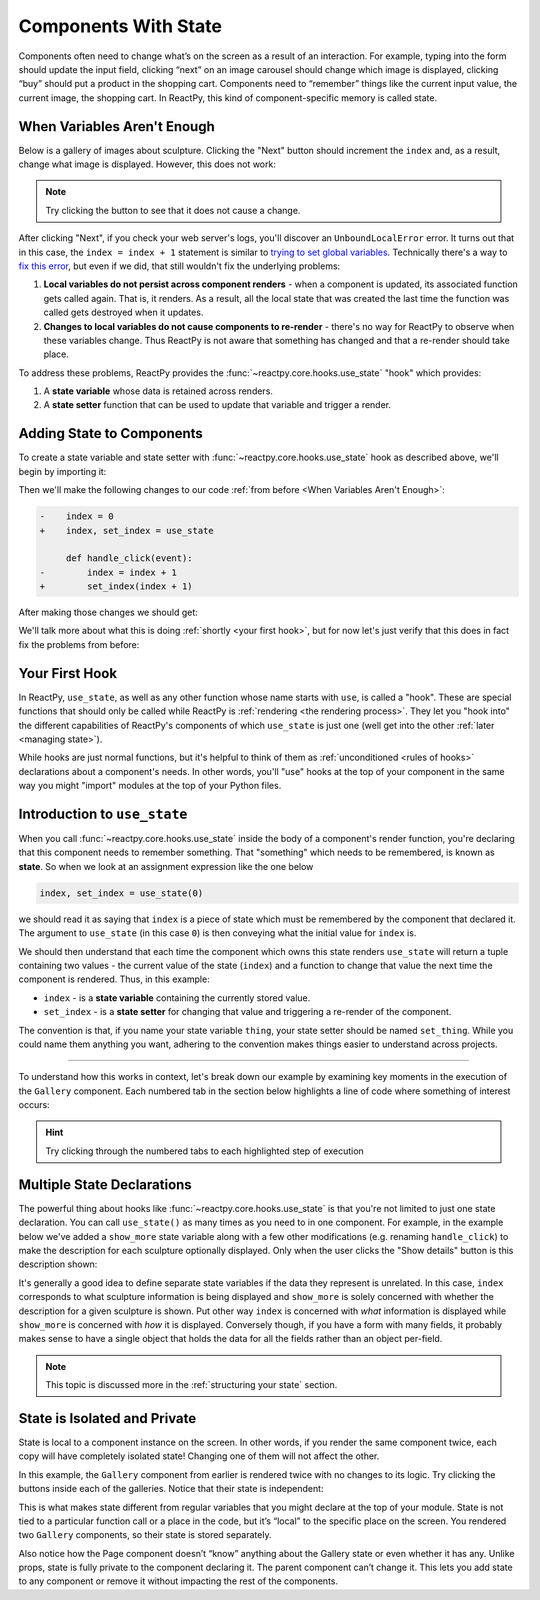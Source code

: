 Components With State
=====================

Components often need to change what’s on the screen as a result of an interaction. For
example, typing into the form should update the input field, clicking “next” on an image
carousel should change which image is displayed, clicking “buy” should put a product in
the shopping cart. Components need to “remember” things like the current input value,
the current image, the shopping cart. In ReactPy, this kind of component-specific memory is
called state.


When Variables Aren't Enough
----------------------------

Below is a gallery of images about sculpture. Clicking the "Next" button should
increment the ``index`` and, as a result, change what image is displayed. However, this
does not work:

.. reactpy:: _examples/when_variables_are_not_enough

.. note::

    Try clicking the button to see that it does not cause a change.

After clicking "Next", if you check your web server's logs, you'll discover an
``UnboundLocalError`` error. It turns out that in this case, the ``index = index + 1``
statement is similar to `trying to set global variables
<https://stackoverflow.com/questions/9264763/dont-understand-why-unboundlocalerror-occurs-closure>`__.
Technically there's a way to `fix this error
<https://docs.python.org/3/reference/simple_stmts.html#nonlocal>`__, but even if we did,
that still wouldn't fix the underlying problems:

1. **Local variables do not persist across component renders** - when a component is
   updated, its associated function gets called again. That is, it renders. As a result,
   all the local state that was created the last time the function was called gets
   destroyed when it updates.

2. **Changes to local variables do not cause components to re-render** - there's no way
   for ReactPy to observe when these variables change. Thus ReactPy is not aware that
   something has changed and that a re-render should take place.

To address these problems, ReactPy provides the :func:`~reactpy.core.hooks.use_state` "hook"
which provides:

1. A **state variable** whose data is retained across renders.

2. A **state setter** function that can be used to update that variable and trigger a
   render.


Adding State to Components
--------------------------

To create a state variable and state setter with :func:`~reactpy.core.hooks.use_state` hook
as described above, we'll begin by importing it:

.. testcode::

    from reactpy import use_state

Then we'll make the following changes to our code :ref:`from before <When Variables
Aren't Enough>`:

.. code-block:: diff

    -    index = 0
    +    index, set_index = use_state

         def handle_click(event):
    -        index = index + 1
    +        set_index(index + 1)

After making those changes we should get:

.. code-block::
    :linenos:
    :lineno-start: 14

        index, set_index = use_state(0)

        def handle_click(event):
            set_index(index + 1)

We'll talk more about what this is doing :ref:`shortly <your first hook>`, but for
now let's just verify that this does in fact fix the problems from before:

.. reactpy:: _examples/adding_state_variable


Your First Hook
---------------

In ReactPy, ``use_state``, as well as any other function whose name starts with ``use``, is
called a "hook". These are special functions that should only be called while ReactPy is
:ref:`rendering <the rendering process>`. They let you "hook into" the different
capabilities of ReactPy's components of which ``use_state`` is just one (well get into the
other :ref:`later <managing state>`).

While hooks are just normal functions, but it's helpful to think of them as
:ref:`unconditioned <rules of hooks>` declarations about a component's needs. In other
words, you'll "use" hooks at the top of your component in the same way you might
"import" modules at the top of your Python files.


.. _Introduction to use_state:

Introduction to ``use_state``
-----------------------------

When you call :func:`~reactpy.core.hooks.use_state` inside the body of a component's render
function, you're declaring that this component needs to remember something. That
"something" which needs to be remembered, is known as **state**. So when we look at an
assignment expression like the one below

.. code-block::

    index, set_index = use_state(0)

we should read it as saying that ``index`` is a piece of state which must be
remembered by the component that declared it. The argument to ``use_state`` (in this
case ``0``) is then conveying what the initial value for ``index`` is.

We should then understand that each time the component which owns this state renders
``use_state`` will return a tuple containing two values - the current value of the state
(``index``) and a function to change that value the next time the component is rendered.
Thus, in this example:

- ``index`` - is a **state variable** containing the currently stored value.
- ``set_index`` - is a **state setter** for changing that value and triggering a re-render
  of the component.

The convention is that, if you name your state variable ``thing``, your state setter
should be named ``set_thing``. While you could name them anything you want, adhering to
the convention makes things easier to understand across projects.

----

To understand how this works in context, let's break down our example by examining key
moments in the execution of the ``Gallery`` component. Each numbered tab in the section
below highlights a line of code where something of interest occurs:

.. hint::

    Try clicking through the numbered tabs to each highlighted step of execution

.. tab-set::

    .. tab-item:: 1

        .. raw:: html

            <h2>Initial render</h2>

        .. literalinclude:: _examples/adding_state_variable/main.py
            :lines: 12-33
            :emphasize-lines: 2

        At this point, we've just begun to render the ``Gallery`` component. As yet,
        ReactPy is not aware that this component has any state or what view it will
        display. This will change in a moment though when we move to the next line...

    .. tab-item:: 2

        .. raw:: html

            <h2>Initial state declaration</h2>

        .. literalinclude:: _examples/adding_state_variable/main.py
            :lines: 12-33
            :emphasize-lines: 3

        The ``Gallery`` component has just declared some state. ReactPy now knows that it
        must remember the ``index`` and trigger an update of this component when
        ``set_index`` is called. Currently the value of ``index`` is ``0`` as per the
        default value given to ``use_state``. Thus, the resulting view will display
        information about the first item in our ``sculpture_data`` list.

    .. tab-item:: 3

        .. raw:: html

            <h2>Define event handler</h2>

        .. literalinclude:: _examples/adding_state_variable/main.py
            :lines: 12-33
            :emphasize-lines: 5

        We've now defined an event handler that we intend to assign to a button in the
        view. This will respond once the user clicks that button. The action this
        handler performs is to update the value of ``index`` and schedule our ``Gallery``
        component to update.

    .. tab-item:: 4

        .. raw:: html

            <h2>Return the view</h2>

        .. literalinclude:: _examples/adding_state_variable/main.py
            :lines: 12-33
            :emphasize-lines: 16

        The ``handle_click`` function we defined above has now been assigned to a button
        in the view and we are about to display information about the first item in out
        ``sculpture_data`` list. When the view is ultimately displayed, if a user clicks
        the "Next" button, the handler we just assigned will be triggered. Until that
        point though, the application will remain static.

    .. tab-item:: 5

        .. raw:: html

            <h2>User interaction</h2>

        .. literalinclude:: _examples/adding_state_variable/main.py
            :lines: 12-33
            :emphasize-lines: 5

        A user has just clicked the button 🖱️! ReactPy has sent information about the event
        to the ``handle_click`` function and it is about to execute. In a moment we will
        update the state of this component and schedule a re-render.

    .. tab-item:: 6

        .. raw:: html

            <h2>New state is set</h2>

        .. literalinclude:: _examples/adding_state_variable/main.py
            :lines: 12-33
            :emphasize-lines: 6

        We've just now told ReactPy that we want to update the state of our ``Gallery`` and
        that it needs to be re-rendered. More specifically, we are incrementing its
        ``index``, and once ``Gallery`` re-renders the index *will* be ``1``.
        Importantly, at this point, the value of ``index`` is still ``0``! This will
        only change once the component begins to re-render.

    .. tab-item:: 7

        .. raw:: html

            <h2>Next render begins</h2>

        .. literalinclude:: _examples/adding_state_variable/main.py
            :lines: 12-33
            :emphasize-lines: 2

        The scheduled re-render of ``Gallery`` has just begun. ReactPy has now updated its
        internal state store such that, the next time we call ``use_state`` we will get
        back the updated value of ``index``.

    .. tab-item:: 8

        .. raw:: html

            <h2>Next state is acquired</h2>

        .. literalinclude:: _examples/adding_state_variable/main.py
            :lines: 12-33
            :emphasize-lines: 3

        With ReactPy's state store updated, as we call ``use_state``, instead of returning
        ``0`` for the value of ``index`` as it did before, ReactPy now returns the value
        ``1``. With this change the view we display will be altered - instead of
        displaying data for the first item in our ``sculpture_data`` list we will now
        display information about the second.

    .. tab-item:: 9

        .. raw:: html

            <h2>Repeat...</h2>

        .. literalinclude:: _examples/adding_state_variable/main.py
            :lines: 12-33

        From this point on, the steps remain the same. The only difference being the
        progressively incrementing ``index`` each time the user clicks the "Next" button
        and the view which is altered to to reflect the currently indexed item in the
        ``sculpture_data`` list.

        .. note::

            Once we reach the end of the ``sculpture_data`` list the view will return
            back to the first item since we create a ``bounded_index`` by doing a modulo
            of the index with the length of the list (``index % len(sculpture_data)``).
            Ideally we would do this bounding at the time we call ``set_index`` to
            prevent ``index`` from incrementing to infinity, but to keep things simple
            in this examples, we've kept this logic separate.


Multiple State Declarations
---------------------------

The powerful thing about hooks like :func:`~reactpy.core.hooks.use_state` is that you're
not limited to just one state declaration. You can call ``use_state()`` as many times as
you need to in one component. For example, in the example below we've added a
``show_more`` state variable along with a few other modifications (e.g. renaming
``handle_click``) to make the description for each sculpture optionally displayed. Only
when the user clicks the "Show details" button is this description shown:

.. reactpy:: _examples/multiple_state_variables

It's generally a good idea to define separate state variables if the data they represent
is unrelated. In this case, ``index`` corresponds to what sculpture information is being
displayed and ``show_more`` is solely concerned with whether the description for a given
sculpture is shown. Put other way ``index`` is concerned with *what* information is
displayed while ``show_more`` is concerned with *how* it is displayed. Conversely
though, if you have a form with many fields, it probably makes sense to have a single
object that holds the data for all the fields rather than an object per-field.

.. note::

    This topic is discussed more in the :ref:`structuring your state` section.


State is Isolated and Private
-----------------------------

State is local to a component instance on the screen. In other words, if you render the
same component twice, each copy will have completely isolated state! Changing one of
them will not affect the other.

In this example, the ``Gallery`` component from earlier is rendered twice with no
changes to its logic. Try clicking the buttons inside each of the galleries. Notice that
their state is independent:

.. reactpy:: _examples/isolated_state
        :result-is-default-tab:

This is what makes state different from regular variables that you might declare at the
top of your module. State is not tied to a particular function call or a place in the
code, but it’s “local” to the specific place on the screen. You rendered two ``Gallery``
components, so their state is stored separately.

Also notice how the Page component doesn’t “know” anything about the Gallery state or
even whether it has any. Unlike props, state is fully private to the component declaring
it. The parent component can’t change it. This lets you add state to any component or
remove it without impacting the rest of the components.

.. card::
    :link: /guides/managing-state/sharing-component-state/index
    :link-type: doc

    :octicon:`book` Read More
    ^^^^^^^^^^^^^^^^^^^^^^^^^

    What if you wanted both galleries to keep their states in sync? The right way to do
    it in ReactPy is to remove state from child components and add it to their closest
    shared parent.
